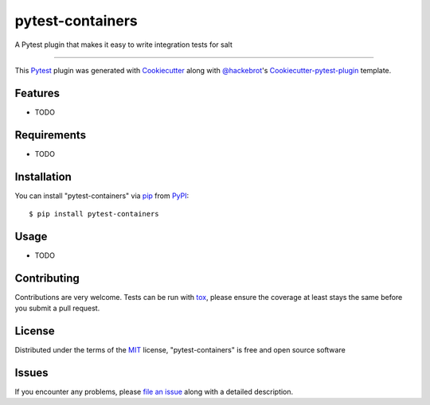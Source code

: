 pytest-containers
===================================

.. image:: https://travis-ci.org/dincamihai/pytest-containers.svg?branch=master
    :target: https://travis-ci.org/dincamihai/pytest-containers
    :alt: See Build Status on Travis CI

.. image:: https://ci.appveyor.com/api/projects/status/github/dincamihai/pytest-containers?branch=master
    :target: https://ci.appveyor.com/project/dincamihai/pytest-containers/branch/master
    :alt: See Build Status on AppVeyor

A Pytest plugin that makes it easy to write integration tests for salt

----

This `Pytest`_ plugin was generated with `Cookiecutter`_ along with `@hackebrot`_'s `Cookiecutter-pytest-plugin`_ template.


Features
--------

* TODO


Requirements
------------

* TODO


Installation
------------

You can install "pytest-containers" via `pip`_ from `PyPI`_::

    $ pip install pytest-containers


Usage
-----

* TODO

Contributing
------------
Contributions are very welcome. Tests can be run with `tox`_, please ensure
the coverage at least stays the same before you submit a pull request.

License
-------

Distributed under the terms of the `MIT`_ license, "pytest-containers" is free and open source software


Issues
------

If you encounter any problems, please `file an issue`_ along with a detailed description.

.. _`Cookiecutter`: https://github.com/audreyr/cookiecutter
.. _`@hackebrot`: https://github.com/hackebrot
.. _`MIT`: http://opensource.org/licenses/MIT
.. _`BSD-3`: http://opensource.org/licenses/BSD-3-Clause
.. _`GNU GPL v3.0`: http://www.gnu.org/licenses/gpl-3.0.txt
.. _`Apache Software License 2.0`: http://www.apache.org/licenses/LICENSE-2.0
.. _`cookiecutter-pytest-plugin`: https://github.com/pytest-dev/cookiecutter-pytest-plugin
.. _`file an issue`: https://github.com/dincamihai/pytest-containers/issues
.. _`pytest`: https://github.com/pytest-dev/pytest
.. _`tox`: https://tox.readthedocs.io/en/latest/
.. _`pip`: https://pypi.python.org/pypi/pip/
.. _`PyPI`: https://pypi.python.org/pypi
